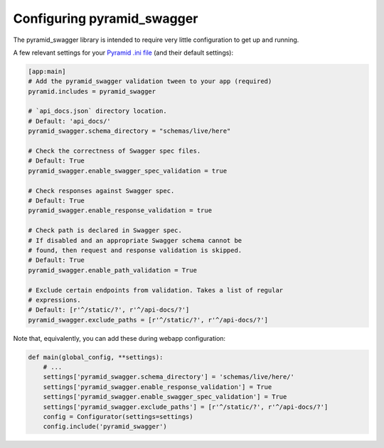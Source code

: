 Configuring pyramid_swagger
===========================================

The pyramid_swagger library is intended to require very little configuration to
get up and running.

A few relevant settings for your `Pyramid .ini file <http://docs.pylonsproject.org/projects/pyramid/en/latest/narr/environment.html#pyramid-includes-vs-pyramid-config-configurator-include>`_ (and their default settings):

.. code-block:: ini

        [app:main]
        # Add the pyramid_swagger validation tween to your app (required)
        pyramid.includes = pyramid_swagger

        # `api_docs.json` directory location.
        # Default: 'api_docs/'
        pyramid_swagger.schema_directory = "schemas/live/here"

        # Check the correctness of Swagger spec files.
        # Default: True
        pyramid_swagger.enable_swagger_spec_validation = true

        # Check responses against Swagger spec.
        # Default: True
        pyramid_swagger.enable_response_validation = true

        # Check path is declared in Swagger spec.
        # If disabled and an appropriate Swagger schema cannot be
        # found, then request and response validation is skipped.
        # Default: True
        pyramid_swagger.enable_path_validation = True

        # Exclude certain endpoints from validation. Takes a list of regular
        # expressions.
        # Default: [r'^/static/?', r'^/api-docs/?']
        pyramid_swagger.exclude_paths = [r'^/static/?', r'^/api-docs/?']

Note that, equivalently, you can add these during webapp configuration:

.. code-block:: python

        def main(global_config, **settings):
            # ...
            settings['pyramid_swagger.schema_directory'] = 'schemas/live/here/'
            settings['pyramid_swagger.enable_response_validation'] = True
            settings['pyramid_swagger.enable_swagger_spec_validation'] = True
            settings['pyramid_swagger.exclude_paths'] = [r'^/static/?', r'^/api-docs/?']
            config = Configurator(settings=settings)
            config.include('pyramid_swagger')
